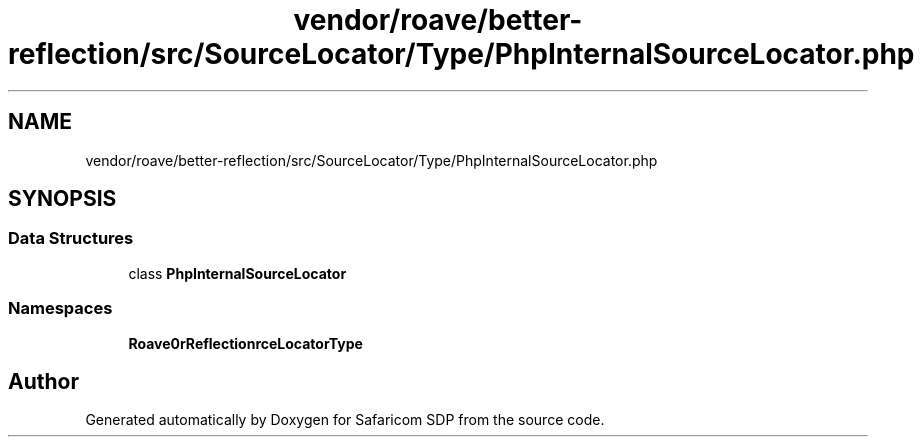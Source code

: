 .TH "vendor/roave/better-reflection/src/SourceLocator/Type/PhpInternalSourceLocator.php" 3 "Sat Sep 26 2020" "Safaricom SDP" \" -*- nroff -*-
.ad l
.nh
.SH NAME
vendor/roave/better-reflection/src/SourceLocator/Type/PhpInternalSourceLocator.php
.SH SYNOPSIS
.br
.PP
.SS "Data Structures"

.in +1c
.ti -1c
.RI "class \fBPhpInternalSourceLocator\fP"
.br
.in -1c
.SS "Namespaces"

.in +1c
.ti -1c
.RI " \fBRoave\\BetterReflection\\SourceLocator\\Type\fP"
.br
.in -1c
.SH "Author"
.PP 
Generated automatically by Doxygen for Safaricom SDP from the source code\&.
